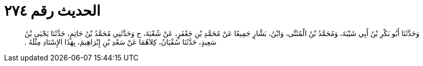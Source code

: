 
= الحديث رقم ٢٧٤

[quote.hadith]
وَحَدَّثَنَا أَبُو بَكْرِ بْنُ أَبِي شَيْبَةَ، وَمُحَمَّدُ بْنُ الْمُثَنَّى، وَابْنُ، بَشَّارٍ جَمِيعًا عَنْ مُحَمَّدِ بْنِ جَعْفَرٍ، عَنْ شُعْبَةَ، ح وَحَدَّثَنِي مُحَمَّدُ بْنُ حَاتِمٍ، حَدَّثَنَا يَحْيَى بْنُ سَعِيدٍ، حَدَّثَنَا سُفْيَانُ، كِلاَهُمَا عَنْ سَعْدِ بْنِ إِبْرَاهِيمَ، بِهَذَا الإِسْنَادِ مِثْلَهُ ‏.‏
